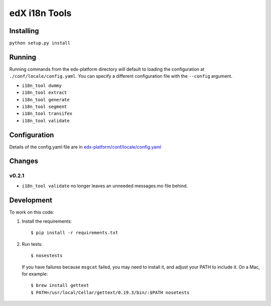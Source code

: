 edX i18n Tools |build-status| |coverage-status|
###############################################

Installing
==========

``python setup.py install``

Running
=======

Running commands from the edx-platform directory will default to loading the
configuration at ``./conf/locale/config.yaml``. You can specify a different
configuration file with the ``--config`` argument.

* ``i18n_tool dummy``
* ``i18n_tool extract``
* ``i18n_tool generate``
* ``i18n_tool segment``
* ``i18n_tool transifex``
* ``i18n_tool validate``


Configuration
=============

Details of the config.yaml file are in `edx-platform/conf/locale/config.yaml
<https://github.com/edx/edx-platform/blob/master/conf/locale/config.yaml>`_


Changes
=======

v0.2.1
------

* ``i18n_tool validate`` no longer leaves an unneeded messages.mo file behind.


Development
===========

To work on this code:

#. Install the requirements::

   $ pip install -r requirements.txt

#. Run tests::

   $ nosestests

   If you have failures because ``msgcat`` failed, you may need to install it,
   and adjust your PATH to include it.  On a Mac, for example::

   $ brew install gettext
   $ PATH=/usr/local/Cellar/gettext/0.19.3/bin/:$PATH nosetests


.. |build-status| image:: https://travis-ci.org/edx/i18n-tools.svg?branch=master
   :target: https://travis-ci.org/edx/i18n-tools
.. |coverage-status| image:: https://coveralls.io/repos/edx/i18n-tools/badge.png
   :target: https://coveralls.io/r/edx/i18n-tools
